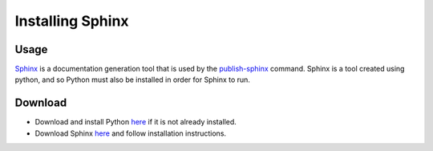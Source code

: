 Installing Sphinx
~~~~~~~~~~~~~~~~~~~~

Usage
------
`Sphinx <http://www.sphinx-doc.org/en/stable/>`_ is a documentation generation tool that is used by the 
`publish-sphinx <../../command-line/publish-sphinx/index.html>`_ command. Sphinx is a tool created using python,
and so Python must also be installed in order for Sphinx to run.

Download
---------
* Download and install Python `here <https://www.python.org/downloads/>`_ if it is not already installed.
* Download Sphinx `here <http://www.sphinx-doc.org/en/stable/install.html>`_ and follow installation instructions.
